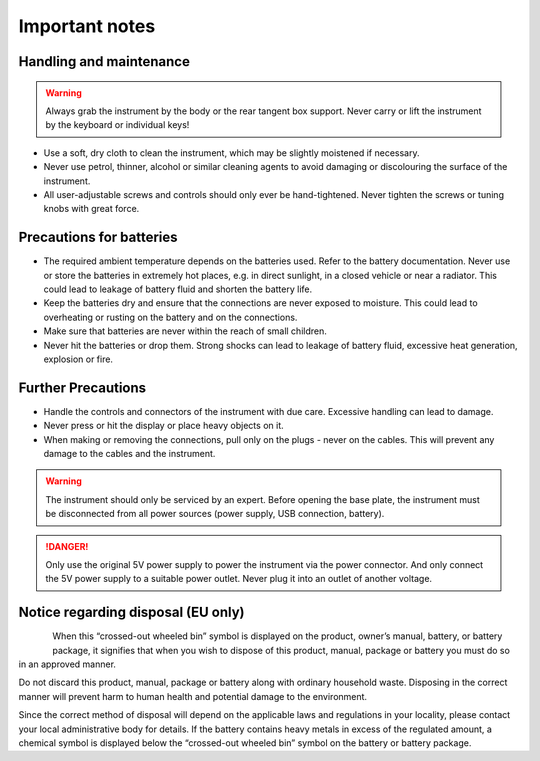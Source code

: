 Important notes
===============

Handling and maintenance
------------------------

.. warning::

    Always grab the instrument by the body or the rear tangent box support.
    Never carry or lift the instrument by the keyboard or individual keys!

*   Use a soft, dry cloth to clean the instrument, which may be slightly moistened if necessary.

*   Never use petrol, thinner, alcohol or similar cleaning agents to avoid
    damaging or discolouring the surface of the instrument.

*   All user-adjustable screws and controls should only ever be hand-tightened.
    Never tighten the screws or tuning knobs with great force.


Precautions for batteries
-------------------------

* The required ambient temperature depends on the batteries used. Refer to the
  battery documentation. Never use or store the batteries in extremely hot
  places, e.g. in direct sunlight, in a closed vehicle or near a radiator. This
  could lead to leakage of battery fluid and shorten the battery life.

* Keep the batteries dry and ensure that the connections are never exposed to
  moisture. This could lead to overheating or rusting on the battery and on the
  connections.

* Make sure that batteries are never within the reach of small children.

* Never hit the batteries or drop them. Strong shocks can lead to leakage of
  battery fluid, excessive heat generation, explosion or fire.


Further Precautions
-------------------

* Handle the controls and connectors of the instrument with due care.
  Excessive handling can lead to damage.

* Never press or hit the display or place heavy objects on it.

* When making or removing the connections, pull only on the plugs - never on
  the cables. This will prevent any damage to the cables and the instrument.

.. warning::

    The instrument should only be serviced by an expert. Before opening the
    base plate, the instrument must be disconnected from all power sources
    (power supply, USB connection, battery).

.. danger::

    Only use the original 5V power supply to power the instrument via the
    power connector.  And only connect the 5V power supply to a suitable
    power outlet. Never plug it into an outlet of another voltage.


Notice regarding disposal (EU only)
-----------------------------------

.. figure:: images/trashcan.png
    :align: left
    :scale: 50%

When this “crossed-out wheeled bin” symbol is displayed on the product, owner’s
manual, battery, or battery package, it signifies that when you wish to dispose
of this product, manual, package or battery you must do so in an approved
manner.

Do not discard this product, manual, package or battery along with ordinary
household waste. Disposing in the correct manner will prevent harm to human
health and potential damage to the environment.

Since the correct method of disposal will depend on the applicable laws and
regulations in your locality, please contact your local administrative body for
details. If the battery contains heavy metals in excess of the regulated
amount, a chemical symbol is displayed below the “crossed-out wheeled bin”
symbol on the battery or battery package.
